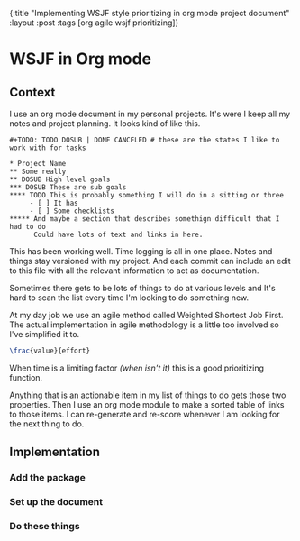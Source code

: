 #+OPTIONS: toc:nil num:nil
{:title  "Implementing WSJF style prioritizing in org mode project document"
 :layout :post
 :tags   [org agile wsjf prioritizing]}
 
* WSJF in Org mode
  :LOGBOOK:
  CLOCK: [2019-09-30 Mon 19:12]--[2019-09-30 Mon 19:34] =>  0:22
  CLOCK: [2019-09-30 Mon 19:05]--[2019-09-30 Mon 19:12] =>  0:07
  CLOCK: [2019-09-30 Mon 19:00]--[2019-09-30 Mon 19:04] =>  0:04
  CLOCK: [2019-09-30 Mon 15:48]--[2019-09-30 Mon 16:36] =>  0:48
  :END:
 
** Context 
I use an org mode document in my personal projects. It's were I keep all my notes and project planning. It looks kind of like this.
#+begin_src
#+TODO: TODO DOSUB | DONE CANCELED # these are the states I like to work with for tasks

* Project Name
** Some really
** DOSUB High level goals
*** DOSUB These are sub goals 
**** TODO This is probably something I will do in a sitting or three  
     - [ ] It has
     - [ ] Some checklists
***** And maybe a section that describes somethign difficult that I had to do  
      Could have lots of text and links in here.
#+end_src

This has been working well. Time logging is all in one place. Notes and things stay versioned with my project. And each commit can include an edit to this file with all the relevant information to act as documentation.

Sometimes there gets to be lots of things to do at various levels and It's hard to scan the list every time I'm looking to do something new. 

At my day job we use an agile method called Weighted Shortest Job First. The actual implementation in agile methodology is a little too involved so I've simplified it to.
#+begin_src latex
 \frac{value}{effort}
#+end_src
When time is a limiting factor /(when isn't it)/ this is a good prioritizing function.

Anything that is an actionable item in my list of things to do gets those two properties. Then I use an org mode module to make a sorted table of links to those items. I can re-generate and re-score whenever I am looking for the next thing to do.

** Implementation 

*** Add the package
*** Set up the document
*** Do these things
